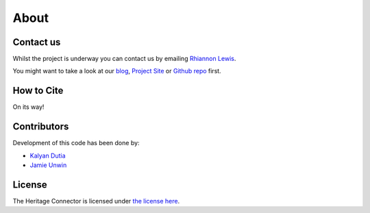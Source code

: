 About
=====

Contact us
----------

Whilst the project is underway you can contact us by emailing `Rhiannon Lewis`_. 

You might want to take a look at our `blog`_, `Project Site`_ or `Github repo`_ first.

.. _rhiannon lewis: mailto:rhiannon.lewis@sciencemuseum.ac.uk?subject=Heritage Connector
.. _blog: https://thesciencemuseum.github.io/heritageconnector/
.. _project site: https://www.sciencemuseumgroup.org.uk/project/heritage-connector/
.. _github repo: https://github.com/TheScienceMuseum/heritage-connector


How to Cite
-----------

On its way!


Contributors
------------

Development of this code has been done by:

* `Kalyan Dutia`_
* `Jamie Unwin`_

.. _kalyan dutia: github.com/kdutia
.. _jamie unwin: github.com/jamieu

License
-------

The Heritage Connector is licensed under `the license here`_.

.. _the license here: https://github.com/TheScienceMuseum/heritage-connector/blob/master/LICENCE